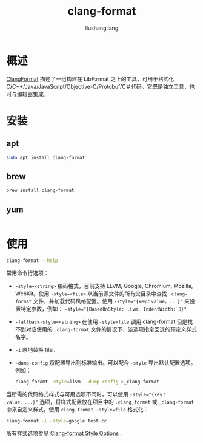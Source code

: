 # -*- coding:utf-8-*-
#+TITLE: clang-format
#+AUTHOR: liushangliang
#+EMAIL: phenix3443+github@gmail.com

* 概述
  [[https://clang.llvm.org/docs/ClangFormat.html][ClangFormat]] 描述了一组构建在 LibFormat 之上的工具，可用于格式化 C/C++/Java/JavaScript/Objective-C/Protobuf/C＃代码。它既是独立工具，也可与编辑器集成。

* 安装
** apt
  #+BEGIN_SRC sh
sudo apt install clang-format
  #+END_SRC
** brew
   #+BEGIN_SRC sh
brew install clang-format
   #+END_SRC
** yum
   #+BEGIN_SRC sh

   #+END_SRC

* 使用
  #+BEGIN_SRC sh :exports both :results output scalar
  clang-format --help
  #+END_SRC
  常用命令行选项：
  + ~-style=<string>~ 编码格式，目前支持 LLVM, Google, Chromium, Mozilla, WebKit。使用 ~-style=<file>~ 从当前源文件的所有父目录中查找 =.clang-format= 文件，并加载代码风格配置。使用 ~-style="{key：value，...}"~ 来设置特定参数，例如： ~-style="{BasedOnStyle: llvm, IndentWidth: 8}"~
  + ~-fallback-style=<string>~ 在使用 ~-style=file~ 调用 clang-format 但是找不到对应使用的 ~.clang-format~ 文件的情况下，该选项指定回退的预定义样式名字。
  + ~-i~ 原地替换 file。
  + ~-dump-config~ 将配置导出到标准输出。可以配合 =-style= 导出默认配置选项。例如：
    #+BEGIN_SRC sh
clang-foramt -style=llvm --dump-config >_clang-format
    #+END_SRC

  当所需的代码格式样式与可用选项不同时，可以使用 ~-style="{key：value，...}"~  选项，将样式配置放在项目中的 =.clang_format= 或 =_clang-format= 中来自定义样式。使用 ~clang-fromat -style=file~ 格式化：

  #+BEGIN_SRC sh
clang-format -i -style=google test.cc
  #+END_SRC

  所有样式选项参见 [[https://clang.llvm.org/docs/ClangFormatStyleOptions.html][Clang-format Style Options]] .
